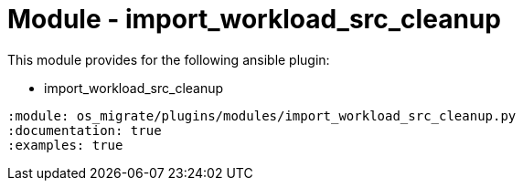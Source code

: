 = Module - import_workload_src_cleanup

This module provides for the following ansible plugin:

* import_workload_src_cleanup

[ansibleautoplugin]
----
:module: os_migrate/plugins/modules/import_workload_src_cleanup.py
:documentation: true
:examples: true
----
